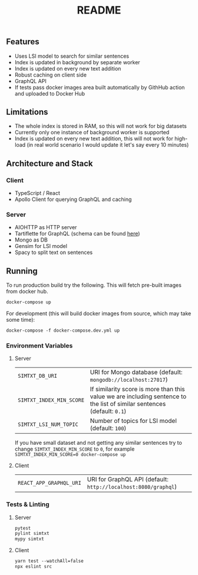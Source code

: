 #+TITLE: README

** Features
- Uses LSI model to search for similar sentences
- Index is updated in background by separate worker
- Index is updated on every new text addition
- Robust caching on client side
- GraphQL API
- If tests pass docker images area built automatically by GithHub action and uploaded to Docker Hub

** Limitations
- The whole index is stored in RAM, so this will not work for big datasets
- Currently only one instance of background worker is supported
- Index is updated on every new text addition, this will not work for high-load (in real world scenario I would update it let's say every 10 minutes)

** Architecture and Stack
*** Client
- TypeScript / React
- Apollo Client for querying GraphQL and caching
*** Server
- AIOHTTP as HTTP server
- Tartiflette for GraphQL (schema can be found [[./server/simtxt/sdl.graphql][here]])
- Mongo as DB
- Gensim for LSI model
- Spacy to split text on sentences

** Running
To run production build try the following. This will fetch pre-built images from docker hub.
#+begin_src org :eval never-export
docker-compose up
#+end_src
For development (this will build docker images from source, which may take some time):
#+begin_src org :eval never-export
docker-compose -f docker-compose.dev.yml up
#+end_src

*** Environment Variables
**** Server
| ~SIMTXT_DB_URI~          | URI for Mongo database (default: ~mongodb://localhost:27017~)                                                           |
| ~SIMTXT_INDEX_MIN_SCORE~ | If similarity score is more than this value we are including sentence to the list of similar sentences (default: ~0.1~) |
| ~SIMTXT_LSI_NUM_TOPIC~   | Number of topics for LSI model (default: ~100~)                                                                         |
If you have small dataset and not getting any similar sentences try to change ~SIMTXT_INDEX_MIN_SCORE~ to ~0~, for example ~SIMTXT_INDEX_MIN_SCORE=0 docker-compose up~
**** Client
| ~REACT_APP_GRAPHQL_URI~ | URI for GraphQL API (default: ~http://localhost:8080/graphql~) |

*** Tests & Linting
**** Server
#+begin_src org :eval never-export
pytest
pylint simtxt
mypy simtxt
#+end_src
**** Client
#+begin_src org :eval never-export
yarn test --watchAll=false
npx eslint src
#+end_src
